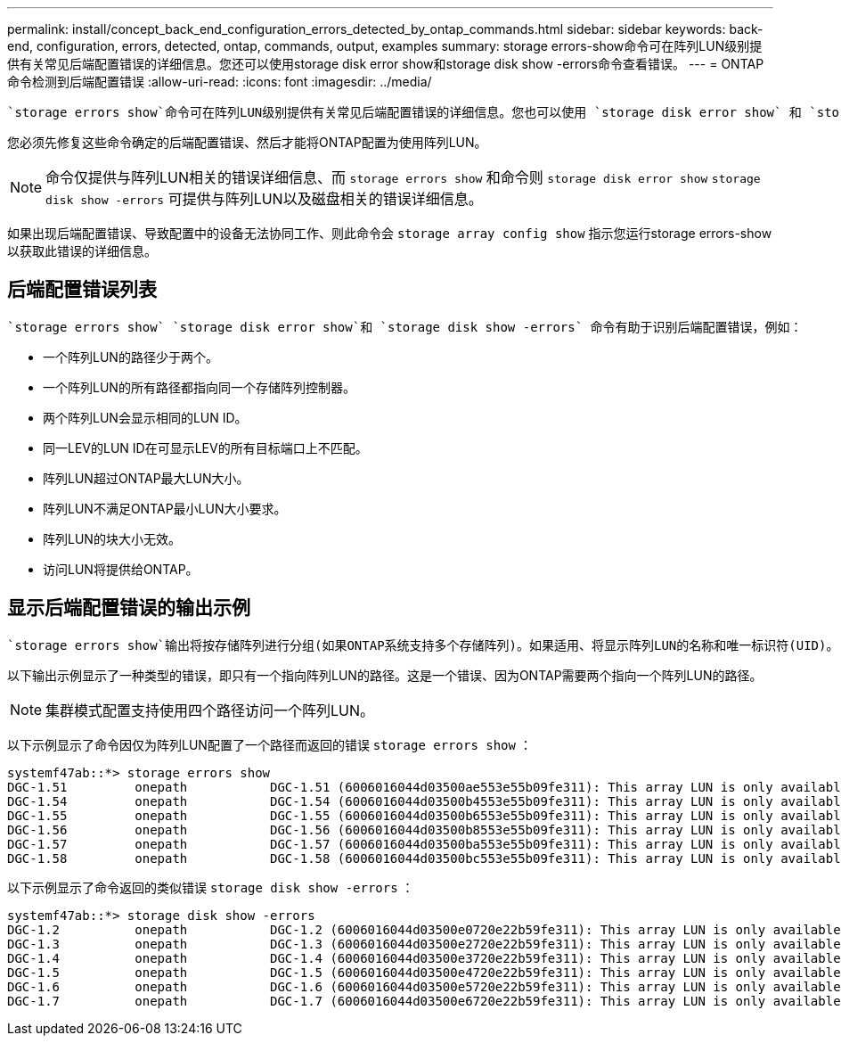---
permalink: install/concept_back_end_configuration_errors_detected_by_ontap_commands.html 
sidebar: sidebar 
keywords: back-end, configuration, errors, detected, ontap, commands, output, examples 
summary: storage errors-show命令可在阵列LUN级别提供有关常见后端配置错误的详细信息。您还可以使用storage disk error show和storage disk show -errors命令查看错误。 
---
= ONTAP命令检测到后端配置错误
:allow-uri-read: 
:icons: font
:imagesdir: ../media/


[role="lead"]
 `storage errors show`命令可在阵列LUN级别提供有关常见后端配置错误的详细信息。您也可以使用 `storage disk error show` 和 `storage disk show -errors` 命令查看错误。

您必须先修复这些命令确定的后端配置错误、然后才能将ONTAP配置为使用阵列LUN。

[NOTE]
====
命令仅提供与阵列LUN相关的错误详细信息、而 `storage errors show` 和命令则 `storage disk error show` `storage disk show -errors` 可提供与阵列LUN以及磁盘相关的错误详细信息。

====
如果出现后端配置错误、导致配置中的设备无法协同工作、则此命令会 `storage array config show` 指示您运行storage errors-show以获取此错误的详细信息。



== 后端配置错误列表

 `storage errors show` `storage disk error show`和 `storage disk show -errors` 命令有助于识别后端配置错误，例如：

* 一个阵列LUN的路径少于两个。
* 一个阵列LUN的所有路径都指向同一个存储阵列控制器。
* 两个阵列LUN会显示相同的LUN ID。
* 同一LEV的LUN ID在可显示LEV的所有目标端口上不匹配。
* 阵列LUN超过ONTAP最大LUN大小。
* 阵列LUN不满足ONTAP最小LUN大小要求。
* 阵列LUN的块大小无效。
* 访问LUN将提供给ONTAP。




== 显示后端配置错误的输出示例

 `storage errors show`输出将按存储阵列进行分组(如果ONTAP系统支持多个存储阵列)。如果适用、将显示阵列LUN的名称和唯一标识符(UID)。

以下输出示例显示了一种类型的错误，即只有一个指向阵列LUN的路径。这是一个错误、因为ONTAP需要两个指向一个阵列LUN的路径。

[NOTE]
====
集群模式配置支持使用四个路径访问一个阵列LUN。

====
以下示例显示了命令因仅为阵列LUN配置了一个路径而返回的错误 `storage errors show` ：

[listing]
----

systemf47ab::*> storage errors show
DGC-1.51         onepath           DGC-1.51 (6006016044d03500ae553e55b09fe311): This array LUN is only available on one path. Proper configuration requires two paths.
DGC-1.54         onepath           DGC-1.54 (6006016044d03500b4553e55b09fe311): This array LUN is only available on one path. Proper configuration requires two paths.
DGC-1.55         onepath           DGC-1.55 (6006016044d03500b6553e55b09fe311): This array LUN is only available on one path. Proper configuration requires two paths.
DGC-1.56         onepath           DGC-1.56 (6006016044d03500b8553e55b09fe311): This array LUN is only available on one path. Proper configuration requires two paths.
DGC-1.57         onepath           DGC-1.57 (6006016044d03500ba553e55b09fe311): This array LUN is only available on one path. Proper configuration requires two paths.
DGC-1.58         onepath           DGC-1.58 (6006016044d03500bc553e55b09fe311): This array LUN is only available on one path. Proper configuration requires two paths.
----
以下示例显示了命令返回的类似错误 `storage disk show -errors` ：

[listing]
----

systemf47ab::*> storage disk show -errors
DGC-1.2          onepath           DGC-1.2 (6006016044d03500e0720e22b59fe311): This array LUN is only available on one path. Proper configuration requires two paths.
DGC-1.3          onepath           DGC-1.3 (6006016044d03500e2720e22b59fe311): This array LUN is only available on one path. Proper configuration requires two paths.
DGC-1.4          onepath           DGC-1.4 (6006016044d03500e3720e22b59fe311): This array LUN is only available on one path. Proper configuration requires two paths.
DGC-1.5          onepath           DGC-1.5 (6006016044d03500e4720e22b59fe311): This array LUN is only available on one path. Proper configuration requires two paths.
DGC-1.6          onepath           DGC-1.6 (6006016044d03500e5720e22b59fe311): This array LUN is only available on one path. Proper configuration requires two paths.
DGC-1.7          onepath           DGC-1.7 (6006016044d03500e6720e22b59fe311): This array LUN is only available on one path. Proper configuration requires two paths.
----